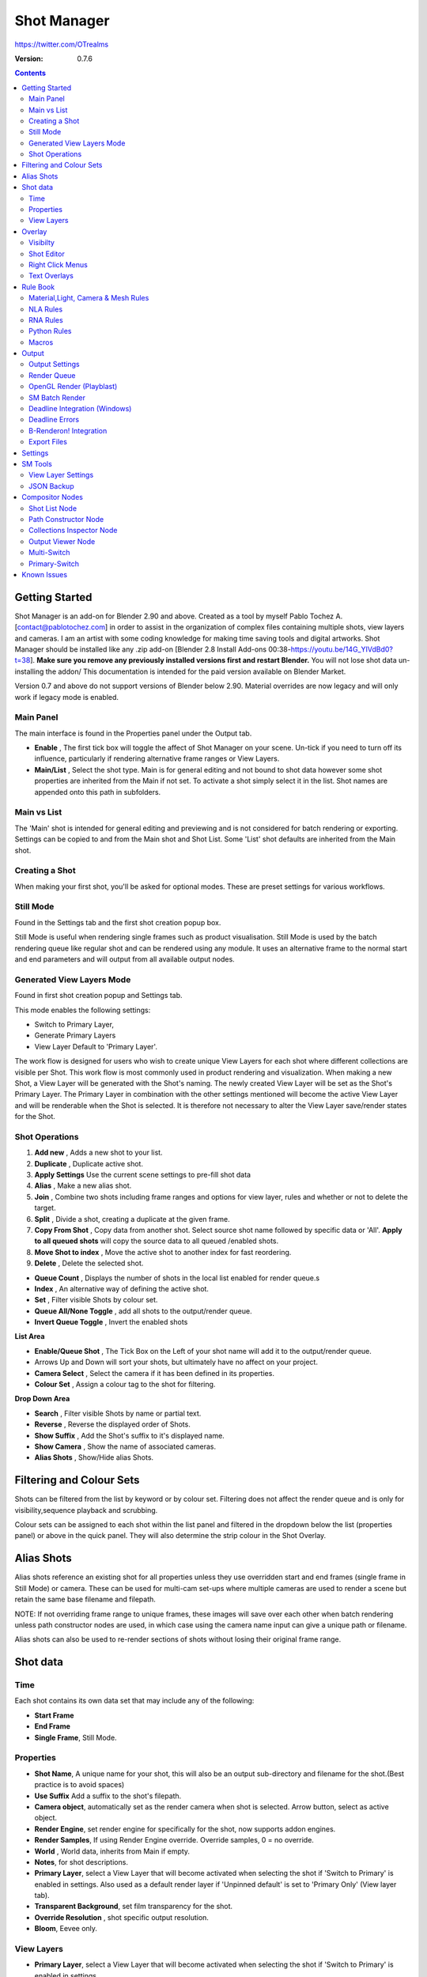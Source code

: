 =============
Shot Manager
=============
https://twitter.com/OTrealms

:Version: 0.7.6

.. contents::

Getting Started
---------------
Shot Manager is an add-on for Blender 2.90 and above. Created as a  tool by myself Pablo Tochez A. [contact@pablotochez.com]  in order to assist in the organization of complex files containing multiple shots, view layers and cameras. I am an artist with some coding knowledge for making time saving tools and digital artworks.
Shot Manager should be installed like any .zip add-on [Blender 2.8 Install Add-ons 00:38-https://youtu.be/14G_YIVdBd0?t=38]. **Make sure you remove any previously installed versions first and restart Blender.** You will not lose shot data un-installing the addon/
This documentation is intended for the paid version available on Blender Market.

Version 0.7 and above do not support versions of Blender below 2.90.
Material overrides are now legacy and will only work if legacy mode is enabled.


Main Panel
===============

.. image:: Header.JPG

The main interface is found in the Properties panel under the Output tab.

* **Enable** , The first tick box will toggle the affect of Shot Manager on your scene. Un-tick if you need to turn off its influence, particularly if rendering alternative frame ranges or View Layers.
* **Main/List** , Select the shot type. Main is for general editing and not bound to shot data however some shot properties are inherited from the Main if not set. To activate a shot simply select it in the list. Shot names are appended onto this path in subfolders.

Main vs List
============
The 'Main' shot is intended for general editing and previewing and is not considered for batch rendering or exporting. Settings can be copied to and from the Main shot and Shot List. Some 'List' shot defaults are inherited from the Main shot.


Creating a Shot
===============

.. image:: ModesPopup.JPG

When making your first shot, you'll be asked for optional modes. These are preset settings for various workflows.

Still Mode
==========
Found in the Settings tab and the first shot creation popup box.

Still Mode is useful when rendering single frames such as product visualisation. Still Mode is used by the batch rendering queue like regular shot and can be rendered using any module. It uses an alternative frame to the normal start and end parameters and will output from all available output nodes.


Generated View Layers Mode
==========================
Found in first shot creation popup and Settings tab.
 
This mode enables the following settings:

* Switch to Primary Layer, 
* Generate Primary Layers 
* View Layer Default to 'Primary Layer'.

The work flow is designed for users who wish to create unique View Layers for each shot where different collections are visible per Shot. This work flow is most commonly used in product rendering and visualization. When making a new Shot, a View Layer will be generated with the Shot's naming. The newly created View Layer will be set as the Shot's Primary Layer. The Primary Layer in combination with the other settings mentioned will become the active View Layer and will be renderable when the Shot is selected. It is therefore not necessary to alter the View Layer save/render states for the Shot.


Shot Operations
===============

.. image:: ShotOps.JPG

1. **Add new** , Adds a new shot to your list.
2. **Duplicate** , Duplicate active shot.
3. **Apply Settings** Use the current scene settings to pre-fill shot data
4. **Alias** , Make a new alias shot.
5. **Join** , Combine two shots including frame ranges and options for view layer, rules and whether or not to delete the target.
6. **Split** , Divide a shot, creating a duplicate at the given frame.
7. **Copy From Shot** , Copy data from another shot. Select source shot name followed by specific data or 'All'. **Apply to all queued shots** will copy the source data to all queued /enabled shots.
8. **Move Shot to index** , Move the active shot to another index for fast reordering.
9. **Delete** ,  Delete the selected shot.

.. image:: Shotlist.JPG

* **Queue Count** , Displays the number of shots in the local list enabled for render queue.s
* **Index** , An alternative way of defining the active shot.
* **Set** , Filter visible Shots by colour set.
* **Queue All/None Toggle** , add all shots to the output/render queue.
* **Invert Queue Toggle** , Invert the enabled shots

**List Area**

* **Enable/Queue Shot** , The Tick Box on the Left of your shot name will add it to the output/render queue.
* Arrows Up and Down will sort your shots, but ultimately have no affect on your project.
* **Camera Select** , Select the camera if it has been defined in its properties.
* **Colour Set** , Assign a colour tag to the shot for filtering.

**Drop Down Area**

* **Search** , Filter visible Shots by name or partial text.
* **Reverse** , Reverse the displayed order of Shots.
* **Show Suffix** , Add the Shot's suffix to it's displayed name.
* **Show Camera** , Show the name of associated cameras.
* **Alias Shots** , Show/Hide alias Shots.


Filtering and Colour Sets
-------------------------
Shots can be filtered from the list by keyword or by colour set.
Filtering does not affect the render queue and is only for visibility,sequence playback and scrubbing.

Colour sets can be assigned to each shot within the list panel and filtered in the dropdown below the list (properties panel) or above in the quick panel. They will also determine the strip colour in the Shot Overlay.


Alias Shots
-----------
.. image:: Alias.jpg

Alias shots reference an existing shot for all properties unless they use overridden start and end frames (single frame in Still Mode) or camera. These can be used for multi-cam set-ups where multiple cameras are used to render a scene but retain the same base filename and filepath.

NOTE: If not overriding frame range to unique frames, these images will save over each other when batch rendering unless path constructor nodes are used, in which case using the camera name input can give a unique path or filename.

Alias shots can also be used to re-render sections of shots without losing their original frame range.


Shot data
---------

.. image:: ShotProps.JPG


Time
=====

Each shot contains its own data set that may include any of the following:

* **Start Frame**
* **End Frame**
* **Single Frame**, Still Mode.


Properties
==========

* **Shot Name**, A unique name for your shot, this will also be an output sub-directory and filename for the shot.(Best practice is to avoid spaces)
* **Use Suffix** Add a suffix to the shot's filepath.
* **Camera object**, automatically set as the render camera when shot is selected. Arrow button, select as active object.
* **Render Engine**, set render engine for specifically for the shot, now supports addon engines.
* **Render Samples**, If using Render Engine override. Override samples, 0 = no override.
* **World** , World data, inherits from Main if empty.
* **Notes**, for shot descriptions.
* **Primary Layer**, select a View Layer that will become activated when selecting the shot if 'Switch to Primary' is enabled in settings. Also used as a default render layer if 'Unpinned default' is set to 'Primary Only' (View layer tab).
* **Transparent Background**, set film transparency for the shot.
* **Override Resolution** , shot specific output resolution.
* **Bloom**, Eevee only.


View Layers
===========
.. image:: ViewLayers.JPG

* **Primary Layer**, select a View Layer that will become activated when selecting the shot if 'Switch to Primary' is enabled in settings.

View layers pinned states include ;unpinned/not renderable
,unpinned/renderable,pinned/renderable, pinned/unrenderable.

* **Unpinned default**, See **Settings** > View Layer Default. 
* **Un/Pin All** Save or unpin all view layer states.
* **Enabled and Primary Only** Only displays the renderable view layers for the active shot.
* **'AB' icon** means: Rename the Primary Layer to match the shot's name.
* **Link** icon indicates the view layer is the shot's primary layer and can be clicked to reassign the layer.
* **'Broken Link'** icon means: the shot has an identical name to this View Layer, set as Primary.

Overlay
-------

.. image:: Overlay.JPG 

Visibilty
==========

.. image:: OverlayViz.JPG 

Visibiltity settings are found in the 3D View header, header tool settings and side panel ('N' Panel).

* **Collapsed** , Toggle between a stacked layout or colapse linear layout for the Shot Editor. 

* **Zoom Width** ,  Scale Shot strip width.
* **Zoom Height** , Scale Shot strip height.
* **Slide** , Scale Shot Editor height.
* **Scroll** ,  Scrol Shot Editor.
* **Opacity** , Shot editor opacity, may be overriden by camera passerpartout settings when in camera view.
* **DPI** , text and ui size. Added to Blender's UI Resolution Scale in Preferences. This setting is stored in the addon preferences and will be persistant.

Shot Editor
===========

.. image:: ShotEditor.JPG 

Many shot operation are available when using the Overlay in combination with the Shot Edit Tool. 

* **Left Mouse Click** , on a shot strip or NLA strip (NLA Rules) to offset its timing, end handles to trim. Hold **SHIFT** to enable snapping to nearest shot. 

* **Right Mouse Click** , on a strip or or NLA strip (NLA Rules) to popup context menu.

* **Box Selection** ,Click + hold outside a strip or press 'B' to start a box selection. Drag the selection box over shot handles to select them for moving and trimming.

* **Mouse Wheel** , scroll wheel to scale editor horizontally. Hold **SHIFT** to scale vertically.

* **Press K** , knife tool. Slice Shots at mouse click, hold click a drag to place slice.

* **Press J** , Join tool. Click and drag to merge a shot with it neighbour. A popup box with options will appear.
* * **Delete Target** , Delete the target shot. Disable to keep the shot.

* * **Assimilate Layers** , Add the target shot's View Layer states to the resulting combined shot.

* * **Assimilate Rules** , Add the target shot's Rules to the combined shot. NLA rules may not be supported if there is an already existing rule.

Right Click Menus
=================

.. image:: RightClickOverlay.JPG 

* * **1 Jump to Shot** , Available if not the active shot.
* * **2 Shot Properties** , Edit basic shot properties.
* * **3 NLA Properties** , Edit and add NLA tracks (Shot Rules).

.. image:: RightClickOverlay_Track.JPG

* * **3 NLA Track Properties** , Edit NLA overrides and strip settings (Shot Rules).

Text Overlays
=============

* **Shot Basics** , Displays the active Shot name and render camera as well as the relative Shot frame and seconds. SM batch render progress will also be displayed here.
* **Output Summary** , Displays render information.
* **Notes** , Shot notes will appear in the bottom centre of the 3D window. Shot notes can be found in the Shot's properties.

Rule Book
--------- 
Shot rules are a powerful way to override data blocks in Blender.
Rules are defined in the Rule Book panel. Once created in the Rule Book, they can be assigned to shots. There are many different types of rules which target various data types.

Most rules follow the principle of; override data A with data B, if a collection is defined, the affect will be restricted to that collection. Rules defined in the Rule Book can then be re-used by assigning them to the shots individually. If the following shot doesn't have a rule, the data block will be reset to its original or default state. Caution: large scenes with many objects may take longer to switch between shots.


Material,Light, Camera & Mesh Rules 
===================================
.. image:: ShotRules.JPG 

These rules follow the principle of override data A with data B. Therefore, you are provided with two data slots, left (a) and right (b). A is considered the original data and will serve as the default fallback. When assigned to a shot, all objects containing data A will be overriden to contain data B. 

* **Filter**, use the collections filter to limit overrides to objects within the filter collection.
* **Type**, Material overrides have two source types. 'Data' refers to materials stored in the objects mesh data block. 'Object' refers to the containing object data. See Blender's documentation for material link. https://docs.blender.org/manual/en/latest/render/materials/assignment.html#material-slots



NLA Rules 
=========
NLA rules override animation tracks, strips and actions per shot, therefore, enabling the possibility of re-timing shots more easily without using the NLA editor. It is recommended to animate in the dopesheet editor or action editor as the correct animation timing is displayed. Note; multiple strips per track is not supported and can cause timeline errors, only the first strip will be considered. 


**In the Rule Book**

.. image:: NLA_rules.JPG


* **Isolate Tracks** , Automatically mute all tracks except for those used overriden by Rules.
* **Actor** , The Actor will be any animated object to derive NLA data from.
* **Type** , The Data type to derive animation data ( Object / ShapeKeys )/


**In Shot Rules**

.. image:: NLA_rules_shot.JPG

NLA rules are more specifically defined in the shot's rule tab are also the only type that supports multiple assignments on a single shot.

Action = The holding data block for any animation.

* **Show All Tracks** ,List all of the actor's NLA tracks that haven't been overriden by this rule
* **Tweak Default** , Automatically set the tracks strip to tweak mode for editing in the action editor.
* **Add Track** , This will add a new empty animaiton track.
* **Track** , Select an NLA track. Note, only one Action (first strip) is used per track. Multiple Actions should be stacked on seperate tracks rather than inline as strips. Re-using tracks per shot is OK, however there is an increased risk on larger projects as it depends on the Add-on being installed.
* **Delete Track** , will remove a track from the objects animation data and along with any strips it contains.
* **Override Track** , Create a new Shot Rule for this track.
* **Enable** , Enable or ignore this Rule.
* **Track Index** , move this Rule to another track.
* **Delete Rule**, delete an instance of the Rule.
* **Tweak** , Enter Tweak Mode allowing edits to the associated action.
* **Override Action** , Actively override the action, otherwise use existing.
* **Replace Action** , The Action to be associated.
* **Link Timing(left Arrow)** , If enabled the animation is offset with the shots start time.
* **Offset** , add additional timing offset.
* **Fit End (right arrow)** , stretch the strip to the shot's end time. Does not affect Action speed.
* **Blend** , Override the blending property.
* **Extrapolation** , Override the extrapolation property.
* **Repeat** , Override repeat function.
* **Scale Time** , Override scale function. Not compatible with Fit End.
* **Blender In**, Override blend in (seconds).
* **Blender Out**, Override blend out (seconds).
* **Trim**, Trim start and end of strip. This sets built-in 'Manual Frame Range'.
* **Reversed**, Override reversed setting.
* **Auto Blend In/Out**, Override auto blend In/Out. Not compatible with manual blending.

RNA Rules
=========

.. image:: RNA_rules.JPG

RNA is Blender's python API accessible properties. 
RNA Rules are able to override just about any data type in Blender. For example, scene render settings, object visibility and even custom properties. They are useful in extending the Shot data beyond the basic options. First choose the source type of the property you would like to override. If it is a scene or render setting choose 'SCENE'. For all other types, you will then need to choose the source data. Next specify the data path. The simplest way to find a data path is to right click a property in the interface and select 'Copy Data Path, then paste it into the Path text box. The path should be relative to the sources data type. One notable exception is the scene's frame rate which will not display it's path, for this, use Type: Scene Path: render.fps . 

* **Type** , The data type of the property you would like to override.
* **Source** , Point to the specific data object which contains the property to override.
* **Path** , The properties data path relative to the source. Custom properties should use double quotations ie, ["Prop"]
* **Value to Default** , Copy the current value to the default value.
* **Default** , The default value to revert to when the rule is disabled or not assigned to the active Shot.
* **Override** , The value to set this property to when enabled and assigned.

Python Rules
============

.. image:: Python_rules.JPG

Python Rules contain python code to be executed every time an assigned Shot is activated. There is no need to import bpy. Names, 'context' and 'scene' are already provided. Please beware that very long code may slow down shot changes. Deep code might make Blender unstable. Python Rules are called after the majority of updates when activating a Shot. Keys should use single quotation ie. ['prop']

* **Expression** , A single line of code.
* **Text File** , Read python code from a text block.

Macros
======

.. image:: Macros.JPG

Macros in Shot Manager are a list of RNA Rules to be executed manually on click. These are useful when working with multiple settings without needing to assign RNA Rules to Shots. For example, working with various file formats or framerates but using the same Shots. Macros require the setting 'Use RNA Default' to be disabled and will override this setting automatically. This will ensure the changes are actually affective. 

All RNA Rules in the Rule Book will appear under the Macro. Enabled Rules will active the rules 'Override' value, disabled Rules will use the Rule's 'Default' value.

Macro's can also be executed from the SM Tools panel.

.. image:: ExecuteMacro.JPG


Output
------

Shots can be rendered using the regular Render Animation or still operators (Ctrl+F12/F12). However only the active shot will be rendered. Batch render or output files per shot, use one of the listed batch rendering options.

Output Settings
===============

.. image:: Output.JPG

* **Root Folder** will be the starting directory for shots.
* **Separator** , a custom separator to add between filenames and frame suffix, default is '_'.
* **Path Type** , Absolute or relative output path creation.
* **Temp Path** , The directory that will store temporary job files for the integrations/ submitters. Click trash can to clear files recognised by Shot Manager.
* **Make Subfolders**, When enabled, add a unique subfolder to the output path with the shot's name, separating it from other shots. Disabling this will lead to shots being rendered to the same folder which potentially could cause accidental overwrites when using generated output nodes.
* **Shot Subfolders** , Create subfolders for each each Shot's output. Helps to avoid clutter and potential overwriting.
* **Use Suffix** ,Add the shot's suffix to the shot's filepath.
* **Always Make Reports** , Generate CSV render reports at the start of every render.
* **Use Default Report Path** , Use the default path (output directory) or define a custom report path.
* **Render As Copy** , Save a Blend file when using SM render specifically for rendering. Large files make take more time however it will prevent inconsistencies if the file is changed.
* **Safe Mode** , When batch rendering, Blender will be run using factory start-up settings, disabling 3rd party add-ons that might interfere with the render process. Render devices are then forced and add-ons in the exceptions white list will be enabled.
* **Add Exception** , Allow specific 3rd party add-ons to be enabled during batch render.

Render Queue
============
.. image:: Render_Queue.JPG

* **Make Pre-render Report** ,Render the first frame of each shot and generate a report CSV containing true render/shot settings from the render process.
* **Add Scene/Add Blend** Either add scene's and their associated shotlists from the open project or another external Blend file via json. Local shots will be automatically linked so any changes will be reflected in the queue.

.. image:: External.JPG

External Scenes can be filtered by listing names to include.

* **Reload External Scenes** External shots must be reloaded to reflect any updates to the shot list and frame ranges. Only already loaded scenes will be included and any shot list overrides will be reset.


OpenGL Render (Playblast)
==========================

OpenGL viewport rendering also uses the Export module. Only the local scene's Shots can be batch rendered and this is not a background process.

.. image:: openGL.JPG


SM Batch Render
===============

.. image:: SM_render.JPG

SM Render is Shot Manager's local batch rendering module. It will perform a background render thread for each shot sequentially in the render queue. For single machine rendering. It is possible to render Shots from other scenes, as well as other Blend files. Render progress will be displayed in the render queue as well as 3d view overlay. TIP: If RAM is an issue, make an empty Scene as the master scene for queueing and rendering.

To batch render, Shot Manager will attempt to assign the hotkey Ctrl+Shift+F12, however sometimes this may need to be manually assigned. A batch render button can also be found in the Render menu.

.. image:: Render_Button.JPG



Deadline Integration (Windows)
====================================
Thinkbox Deadline is a distributed rendering and management software. Shot Manager provides a custom plug-in for Deadline 10.0+ and submitter within Blender.

.. image:: Deadline.JPG

The Deadline Repository must be installed on a shared location. The Deadline render Client must be installed on all machines.
Simply click **Install Integration** in the Deadline sub-panel to install the plug-in. This will transfer required files to the repository>custom>plugins folder.

Each render node should have the most recent version of Shot Manager installed.


.. image:: Deadline_submit.JPG

**Submitting a Shot**
All enabled shots for enabled scenes in the render list will be submitted. Ensure that the **Temp Path** is not empty and set to the desired location. This does not need to be a shared directory.

* **Queue Name** The folder name for containing job files, using unique names avoids overwriting older submissions.
* **Force Render Device** , Force the current file's render device ie,CUDA Optix, CPU.
* **Department** Extra info visible in Monitor.
* **Pool** , Assign jobs to pools defined by Monitor's Pool Management.
* **Secondary Pool** , Specifies the seconday pool that the job can spread to if machines are available.
* **Initial Status** Determines the initial status for jobs. Active will start rendering immediately.
* **Machine Limit** Limit the number of machines dedicated to the submitted jobs.
* **Priotity** Determines the order in which renders will execute. Lower values indicate higher priority in the job list.
* **Chunk Size** The number of frames to render per task. Less means more sharing across render nodes. Use higher values for simulations and larger files with long build times
* **Start Job Delay** Specifies the time, in minutes, a Slave has to start a render job before it times out.
* **Auto Time-Out** Automatically figure out if it has been rendering too long based on some Repository Configuration settings and the render times of previously completed tasks.
* **Force Sequential** Forces a slave to render the tasks of a job in order. If an earlier task is ever requeued, the slave won't go back to that task until it has finished the remaining tasks in order.

**Choosing Blender Version**
This is configured in Deadline Monitor > Tools > Configure Plugins. You must enable Super User Modes to access these settings.

.. image:: plugin_deadline.JPG

Deadline Errors
===============

* **'Error encountered when loading the configured Client Certificate'** This is a certificate issue with your install of Deadline, please see: https://forums.thinkboxsoftware.com/t/basic-setup-issue/24229/9 When installing the Deadline repository it is simplest to leave 'use SSL' unticked, and set 'full read/write access' in the install wizard.

.. image:: Deadline_access.JPG
.. image:: Deadline_cert.JPG


B-Renderon! Integration
=======================

.. image:: BRenderon.JPG

Launch B-Renderon with shots pre-loaded. Temporary job files are created in the temp folder. These files are used to access individual shots from the project render file. The render file is created in the same directory as the source .blend file with the suffix '_renderfile'. Requires B-renderon v3 or above. The executable path for B-renderon must first be entered in Blender Preferences -> add-ons -> Shot Manager settings   

**Queue Name** , Open B-Renderon with shots associated with a given queue.
**Add to existing queue** , Append the shots to the given queue if mathing name, otherwise clear all shots and overwrite the queue.
**Force Cycles Device** ,to ensure the correct CPU/GPU configuration is applied to renders, assuming the submission machine is or is identical to the render machine.

Export Files
===============

Export shots enabled in the shot list sequentially as a given format.

.. image:: Queue.JPG

Export formats currently include OpenGL, fbx, obj, abc(Alembic), usd(Universal Scene Description), dae(Collada), .blend as well as .bat(Windows) files for command line rendering, either as separate files or single batch file.
Batch export only uses the active scene's queued shots and does not support shots from external Blend files.

.. image:: BatchExport.JPG

Choose output format and setting in the directory window. The settings panel appears on the left in Blender 2.80.

* **FBX** 

The FBX Exporter is a modified exporter capable of embedding shots. This is suitable for linear timelines as traditionaly used by game animators and later split into sections in a game engine. 

.. image:: embed_shots_a.JPG

Embedded shots can store frame ranges and shot names as animation layers and extracted in other software,i.e. Unity.

.. image:: embed_shots_b.JPG


* **BAT** 

.. image:: BAT.JPG


.bat files are used by Windows to execute command-line rendering. Either export separate files, per shot or, a single batch file containing an execution list. Simply open the file to begin the render process. Be sure not to move the source .blend files as references to those files will be lost.




Settings
---------
.. image:: settings.JPG


* **Still Mode** , Use a single frame for shot timing.
* **Switch to Primary**, make primary layer the active view layer when choosing shots.
* **Generate Primary Layers**, a new View Layer will be created with the name of the newly made shot and associated as a Primary Layer
* **Keep in Range**, view timeline to playhead when choosing shots.
* **Jump to First Frame**, place playhead at start of frame range when choosing shots.
* **View Layer Default**, (On, Off, Primary Layer and None). The default state of View Layers if they have no saved state for the active shot. 'On' will make all unsaved layers renderable by default with each shot change/trigger. 'Off' will default to unrenderable, choose 'Off' to prevent unsaved view layers from rendering. 'Primary Layer' will also switch all unsaved layers to un-renderable, except for the Shot's Primary Layer. 'None' leaves the current state, no influence from the add-on.
* **Separator** , a custom separator to add between filenames and frame suffix, default is '_'
* **Path Type** , Absolute or relative output path creation.
* **Limit Playhead** , Don't allow frame to be selected with mouse outside of frame range
* **Shot Sequence Playback** , Switch shots in sequence while playing animation.
* **Loop Sequence** , After playing through each shot, loop back to the start.
* **Sequence Scrubbing** , Allow scrubbing through shots in sequence. Not compatible with 'Limit Playhead'
* **Debug Mode** , For displaying extra debug messages in console


SM Tools
--------

View Layer Settings
===================

* **Delete All Shots**, delete all of the shots or queued shots in the active scene.

.. image:: ViewLayerSettings.JPG

This interface is for overseeing the states of View Layers, in particular, their render passes and light passes. It removes the need to switch between view layers in order to edit them. These settings are built into Blender and do not show overrides and are not in anyway related to Shot Manager.

JSON Backup
===========
.. image:: json.JPG

It is a good idea to backup Shots from time to time, especially when updating or re-installing the addon. A JSON text file can store information about each Shot's properties as well as general settings for the addon. However, it cannot store scene or object data, such as cameras. Instead it will store the camera's name and try to find it when loading. Other data that are **not** stored are View Layer States(stored in the layers themselves), Rules and Macros.

**Export JSON**, Export shot data to json to backup or transfer shots.

**Include Shot Manager Settings**, include settings from the settings panel.

**Import JSON**, Import shot data from a saved json file. Missing linked frame markers will be converted to manual frame ranges.

.. image:: Import_json.JPG

**Ignore existing**, only import shots with names that don't match your scenes' existing shots.


Compositor Nodes
----------------

Shot List Node
==============
**NOTE** : For compositor nodes to have any effect, 'Use Nodes' must be enabled within the compositor. Node groups containing Shot Manager nodes may not be fully supported. The Shot List node is central to Shot Manager nodes and is required for other nodes to work. **A maximum of one shot list node should exist.**

.. image:: ShotlistNode.JPG

* **Refresh**, non-essential node update. Although shot Manager nodes are updated upon shot change, setting or property changes, changes outside of Shot Manager won't be reflected immediately. For example adding new light passes to a View Layer. Shot Manager will update before any rendering.
* **Multi-Switch** , will create a new node group dynamically linked to active shots.
* **Primary-Switch** , will create a new Render Layer node which automatically switches the input View Layer to the active Shot's Primary Layer, else mute.
* **Path** , The displayed path is the project's output directory. The target folder and filenames are automatically named after the active shot. If the Constructor nodes aren't connected to the Path Format socket, the path consists of; Root directory + shot name(folder)+ shot name + '_'(filename). However the scene render path in Blender's output settings will vary when Generated Outputs are used.
* **Shot Subfolders** , Create containing sub folders for shot output files.
* **Sync Output Nodes** ,Output nodes created by the user are updated so their base path matches the output path set by the Shot List node and the active shot.

* **Generated Outputs**
* * **Layers** , Automatically generate nodes to output view layers for external compositing. NOTE: nodes are generated upon any update made within the add-on, therefore generated nodes should not be directly edited. Output files will be named according to the layer name.
* * **Passes** , Optionally separate view layer's passes into respeitive output files. Multi-layer EXR files will alway have this enabled if using layer Outputs.
* * **Override File Format** , This is a general override for all generated outputs. Further overrides can be added per output group. The main composite output file format is not affected. For example, setting Blender's output file format to JPEG and then overriding it here with PNG, will make the default fileformat for generated nodes PNG whilst the the main composite node will output JPEG. Not all formats are available.


* **Directory** , When using Generated Outputs:
* * **Layer Sub Folder** ,Contain layer outputs in their own folders.
* * **Suffix**, The option to add the shot suffix to filenames.
* * **View Layer** , Addview layer name (non-multi-layer EXR) onto the output file name.

.. image:: ShotlistNode2.JPG

**Output Groups** ,When using Generated Outputs with Passes enabled, Output Groups define output file directories and are able to divide up passes into groups. Filter Render Passes using exclusion keywords separated by commas, no spaces, not case-sensitive. 
* * **Name** , Name to be used 
* * **File Format Override** , Override the default file format originally set by either the node's general override or by Blender's settings. Not all formats are available.
* * **Passes Exclude/Include** , Filter passes from being output, not case sensitive. Pass names should be separated by commas.
* * **Layers Exclude/Include** , Filter View Layers from being output, not case sensitive. Layer names should be separated by commas.

.. image:: EXR_layers.JPG

**Path Format Socket** , String input socket for path 'Constructor' nodes.

**Filename Format Socket** , String input socket for path 'Constructor' nodes.



Path Constructor Node
=====================

.. image:: Path_Contructor.JPG

Use Path Constructor Nodes to create your own render path format, followed by the shot name. Connect to the Shot List Node's 'Path Format' or 'Filename Format' socket. Options;

* Root Folder, the same folder set in the main panel. Must only be used as the first linked node.
* .Blend File, add the Blender filename to the path. Useful for iterations.
* Scene, current scene name.
* Shot Name, use the shot's name.
* Camera, render camera name.
* Custom, enter a custom name. (Best practice is to avoid spaces, use _ instead)
* Output Node, uses the custom name of the output node, useful for exporting EXRs without overriding the default output/composite (which will use the custom 'main output text'), or to avoid duplicate filenames when using multiple output nodes.


Collections Inspector Node
==========================

.. image:: Collections.JPG

An alternative interface for overseeing and modifying collection states per View Layer. This aims to bring back the kind of oversight possible in Blender 2.7 where layer visibility, holdout and indirect states were laid out in view layer settings. It can also be used to keep track of very complex scenes with many nested collections. Setting the View Layer to 'Active View' will use the currently active view layer. Changing the view layer in the drop down menu will not change your currently active view layer. This can be quicker in large scenes to avoid loading objects.

Output Viewer Node
==================

.. image:: Output_Viewer.JPG

Used to count matching output files in all output paths. If a folder or file is detected you may click the folder icon to open the directory in your OS explorer or click the image icon to load it in a Blender Player. Files are counted when the refresh button is clicked. Only file containing the output filenames and extension are counted, therefore there may be other files in the directories that are not counted. 

* **Refresh** , Update the Output Viewer list.
* **Open Directory** , The folder exists and can be opened in an OS file explorer.
* **View Output** , The images contained in the directory will be displayer and played using the scene's frame rate. Use numpad buttons 0-9 to control frame rate, 9 is slowest. Arrow keys left and right will pause and increment current frame. Press Enter to play animation. Esc key to close window.

Multi-Switch
============

.. image:: MultiSwitch.JPG

The Multi-Switch is a handy node group that generates inputs per shot. The active input is connected internally depending on the active shot. This allows the user to have multiple node graphs pointing to the Composite Node and only render the relevant one to the active shot. **Do not modify this node's name, group name or internal nodes. Requires a Shot List Node**.

Primary-Switch
==============

.. image:: PrimarySwitch.JPG

The Primary Switch is can be used in combination with Primary Layers. If a Shot has a Primary Layer (read more in View Layers->Primary layers), the input render layer will be set automatically to the Shot's Primary Layer. This approach is intented for simple nodegraphs where the Primary Layer is to be the main output. Note, this wil not garuntee that the Primary Layer will be enabled for render. For that, use Primary Enabled option in Unpinned Defaults or ensure the layer is pinned in the Shot's View Layer settings. 


Known Issues
------------
**Missing Overlay Edit Tool Icon** , This seems to be a permission issue more likely when using a shared directory. A fallback icon will be used instead. 

**Missing file explorer options** . This can occur when going between versions of Blender. SOLUTION- Restart Blender , disable 'Load UI' first when opening.

.. image:: Load_ui.JPG



